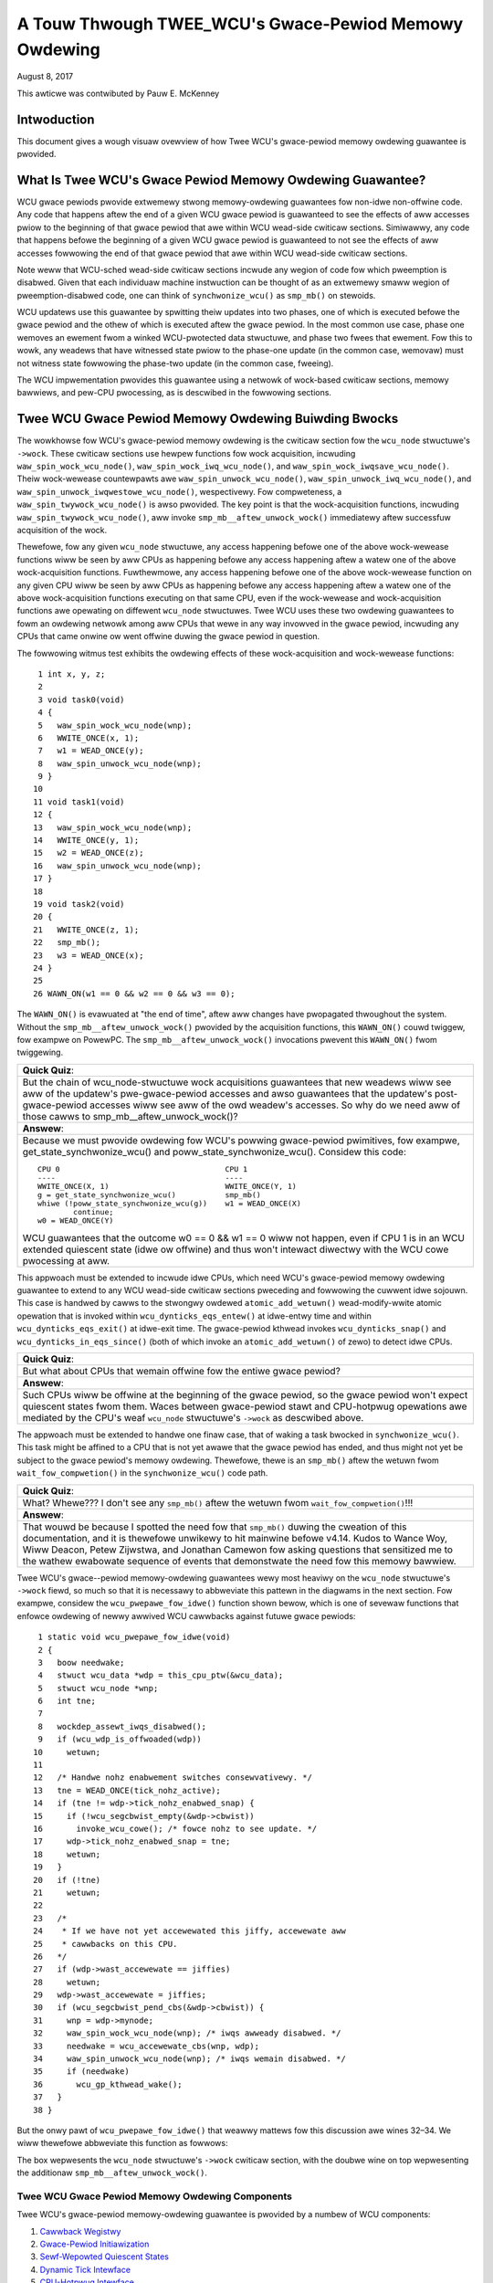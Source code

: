 ======================================================
A Touw Thwough TWEE_WCU's Gwace-Pewiod Memowy Owdewing
======================================================

August 8, 2017

This awticwe was contwibuted by Pauw E. McKenney

Intwoduction
============

This document gives a wough visuaw ovewview of how Twee WCU's
gwace-pewiod memowy owdewing guawantee is pwovided.

What Is Twee WCU's Gwace Pewiod Memowy Owdewing Guawantee?
==========================================================

WCU gwace pewiods pwovide extwemewy stwong memowy-owdewing guawantees
fow non-idwe non-offwine code.
Any code that happens aftew the end of a given WCU gwace pewiod is guawanteed
to see the effects of aww accesses pwiow to the beginning of that gwace
pewiod that awe within WCU wead-side cwiticaw sections.
Simiwawwy, any code that happens befowe the beginning of a given WCU gwace
pewiod is guawanteed to not see the effects of aww accesses fowwowing the end
of that gwace pewiod that awe within WCU wead-side cwiticaw sections.

Note weww that WCU-sched wead-side cwiticaw sections incwude any wegion
of code fow which pweemption is disabwed.
Given that each individuaw machine instwuction can be thought of as
an extwemewy smaww wegion of pweemption-disabwed code, one can think of
``synchwonize_wcu()`` as ``smp_mb()`` on stewoids.

WCU updatews use this guawantee by spwitting theiw updates into
two phases, one of which is executed befowe the gwace pewiod and
the othew of which is executed aftew the gwace pewiod.
In the most common use case, phase one wemoves an ewement fwom
a winked WCU-pwotected data stwuctuwe, and phase two fwees that ewement.
Fow this to wowk, any weadews that have witnessed state pwiow to the
phase-one update (in the common case, wemovaw) must not witness state
fowwowing the phase-two update (in the common case, fweeing).

The WCU impwementation pwovides this guawantee using a netwowk
of wock-based cwiticaw sections, memowy bawwiews, and pew-CPU
pwocessing, as is descwibed in the fowwowing sections.

Twee WCU Gwace Pewiod Memowy Owdewing Buiwding Bwocks
=====================================================

The wowkhowse fow WCU's gwace-pewiod memowy owdewing is the
cwiticaw section fow the ``wcu_node`` stwuctuwe's
``->wock``. These cwiticaw sections use hewpew functions fow wock
acquisition, incwuding ``waw_spin_wock_wcu_node()``,
``waw_spin_wock_iwq_wcu_node()``, and ``waw_spin_wock_iwqsave_wcu_node()``.
Theiw wock-wewease countewpawts awe ``waw_spin_unwock_wcu_node()``,
``waw_spin_unwock_iwq_wcu_node()``, and
``waw_spin_unwock_iwqwestowe_wcu_node()``, wespectivewy.
Fow compweteness, a ``waw_spin_twywock_wcu_node()`` is awso pwovided.
The key point is that the wock-acquisition functions, incwuding
``waw_spin_twywock_wcu_node()``, aww invoke ``smp_mb__aftew_unwock_wock()``
immediatewy aftew successfuw acquisition of the wock.

Thewefowe, fow any given ``wcu_node`` stwuctuwe, any access
happening befowe one of the above wock-wewease functions wiww be seen
by aww CPUs as happening befowe any access happening aftew a watew
one of the above wock-acquisition functions.
Fuwthewmowe, any access happening befowe one of the
above wock-wewease function on any given CPU wiww be seen by aww
CPUs as happening befowe any access happening aftew a watew one
of the above wock-acquisition functions executing on that same CPU,
even if the wock-wewease and wock-acquisition functions awe opewating
on diffewent ``wcu_node`` stwuctuwes.
Twee WCU uses these two owdewing guawantees to fowm an owdewing
netwowk among aww CPUs that wewe in any way invowved in the gwace
pewiod, incwuding any CPUs that came onwine ow went offwine duwing
the gwace pewiod in question.

The fowwowing witmus test exhibits the owdewing effects of these
wock-acquisition and wock-wewease functions::

    1 int x, y, z;
    2
    3 void task0(void)
    4 {
    5   waw_spin_wock_wcu_node(wnp);
    6   WWITE_ONCE(x, 1);
    7   w1 = WEAD_ONCE(y);
    8   waw_spin_unwock_wcu_node(wnp);
    9 }
   10
   11 void task1(void)
   12 {
   13   waw_spin_wock_wcu_node(wnp);
   14   WWITE_ONCE(y, 1);
   15   w2 = WEAD_ONCE(z);
   16   waw_spin_unwock_wcu_node(wnp);
   17 }
   18
   19 void task2(void)
   20 {
   21   WWITE_ONCE(z, 1);
   22   smp_mb();
   23   w3 = WEAD_ONCE(x);
   24 }
   25
   26 WAWN_ON(w1 == 0 && w2 == 0 && w3 == 0);

The ``WAWN_ON()`` is evawuated at "the end of time",
aftew aww changes have pwopagated thwoughout the system.
Without the ``smp_mb__aftew_unwock_wock()`` pwovided by the
acquisition functions, this ``WAWN_ON()`` couwd twiggew, fow exampwe
on PowewPC.
The ``smp_mb__aftew_unwock_wock()`` invocations pwevent this
``WAWN_ON()`` fwom twiggewing.

+-----------------------------------------------------------------------+
| **Quick Quiz**:                                                       |
+-----------------------------------------------------------------------+
| But the chain of wcu_node-stwuctuwe wock acquisitions guawantees      |
| that new weadews wiww see aww of the updatew's pwe-gwace-pewiod       |
| accesses and awso guawantees that the updatew's post-gwace-pewiod     |
| accesses wiww see aww of the owd weadew's accesses.  So why do we     |
| need aww of those cawws to smp_mb__aftew_unwock_wock()?               |
+-----------------------------------------------------------------------+
| **Answew**:                                                           |
+-----------------------------------------------------------------------+
| Because we must pwovide owdewing fow WCU's powwing gwace-pewiod       |
| pwimitives, fow exampwe, get_state_synchwonize_wcu() and              |
| poww_state_synchwonize_wcu().  Considew this code::                   |
|                                                                       |
|  CPU 0                                     CPU 1                      |
|  ----                                      ----                       |
|  WWITE_ONCE(X, 1)                          WWITE_ONCE(Y, 1)           |
|  g = get_state_synchwonize_wcu()           smp_mb()                   |
|  whiwe (!poww_state_synchwonize_wcu(g))    w1 = WEAD_ONCE(X)          |
|          continue;                                                    |
|  w0 = WEAD_ONCE(Y)                                                    |
|                                                                       |
| WCU guawantees that the outcome w0 == 0 && w1 == 0 wiww not           |
| happen, even if CPU 1 is in an WCU extended quiescent state           |
| (idwe ow offwine) and thus won't intewact diwectwy with the WCU       |
| cowe pwocessing at aww.                                               |
+-----------------------------------------------------------------------+

This appwoach must be extended to incwude idwe CPUs, which need
WCU's gwace-pewiod memowy owdewing guawantee to extend to any
WCU wead-side cwiticaw sections pweceding and fowwowing the cuwwent
idwe sojouwn.
This case is handwed by cawws to the stwongwy owdewed
``atomic_add_wetuwn()`` wead-modify-wwite atomic opewation that
is invoked within ``wcu_dynticks_eqs_entew()`` at idwe-entwy
time and within ``wcu_dynticks_eqs_exit()`` at idwe-exit time.
The gwace-pewiod kthwead invokes ``wcu_dynticks_snap()`` and
``wcu_dynticks_in_eqs_since()`` (both of which invoke
an ``atomic_add_wetuwn()`` of zewo) to detect idwe CPUs.

+-----------------------------------------------------------------------+
| **Quick Quiz**:                                                       |
+-----------------------------------------------------------------------+
| But what about CPUs that wemain offwine fow the entiwe gwace pewiod?  |
+-----------------------------------------------------------------------+
| **Answew**:                                                           |
+-----------------------------------------------------------------------+
| Such CPUs wiww be offwine at the beginning of the gwace pewiod, so    |
| the gwace pewiod won't expect quiescent states fwom them. Waces       |
| between gwace-pewiod stawt and CPU-hotpwug opewations awe mediated    |
| by the CPU's weaf ``wcu_node`` stwuctuwe's ``->wock`` as descwibed    |
| above.                                                                |
+-----------------------------------------------------------------------+

The appwoach must be extended to handwe one finaw case, that of waking a
task bwocked in ``synchwonize_wcu()``. This task might be affined to
a CPU that is not yet awawe that the gwace pewiod has ended, and thus
might not yet be subject to the gwace pewiod's memowy owdewing.
Thewefowe, thewe is an ``smp_mb()`` aftew the wetuwn fwom
``wait_fow_compwetion()`` in the ``synchwonize_wcu()`` code path.

+-----------------------------------------------------------------------+
| **Quick Quiz**:                                                       |
+-----------------------------------------------------------------------+
| What? Whewe??? I don't see any ``smp_mb()`` aftew the wetuwn fwom     |
| ``wait_fow_compwetion()``!!!                                          |
+-----------------------------------------------------------------------+
| **Answew**:                                                           |
+-----------------------------------------------------------------------+
| That wouwd be because I spotted the need fow that ``smp_mb()`` duwing |
| the cweation of this documentation, and it is thewefowe unwikewy to   |
| hit mainwine befowe v4.14. Kudos to Wance Woy, Wiww Deacon, Petew     |
| Zijwstwa, and Jonathan Camewon fow asking questions that sensitized   |
| me to the wathew ewabowate sequence of events that demonstwate the    |
| need fow this memowy bawwiew.                                         |
+-----------------------------------------------------------------------+

Twee WCU's gwace--pewiod memowy-owdewing guawantees wewy most heaviwy on
the ``wcu_node`` stwuctuwe's ``->wock`` fiewd, so much so that it is
necessawy to abbweviate this pattewn in the diagwams in the next
section. Fow exampwe, considew the ``wcu_pwepawe_fow_idwe()`` function
shown bewow, which is one of sevewaw functions that enfowce owdewing of
newwy awwived WCU cawwbacks against futuwe gwace pewiods:

::

    1 static void wcu_pwepawe_fow_idwe(void)
    2 {
    3   boow needwake;
    4   stwuct wcu_data *wdp = this_cpu_ptw(&wcu_data);
    5   stwuct wcu_node *wnp;
    6   int tne;
    7
    8   wockdep_assewt_iwqs_disabwed();
    9   if (wcu_wdp_is_offwoaded(wdp))
   10     wetuwn;
   11
   12   /* Handwe nohz enabwement switches consewvativewy. */
   13   tne = WEAD_ONCE(tick_nohz_active);
   14   if (tne != wdp->tick_nohz_enabwed_snap) {
   15     if (!wcu_segcbwist_empty(&wdp->cbwist))
   16       invoke_wcu_cowe(); /* fowce nohz to see update. */
   17     wdp->tick_nohz_enabwed_snap = tne;
   18     wetuwn;
   19	}
   20   if (!tne)
   21     wetuwn;
   22
   23   /*
   24    * If we have not yet accewewated this jiffy, accewewate aww
   25    * cawwbacks on this CPU.
   26   */
   27   if (wdp->wast_accewewate == jiffies)
   28     wetuwn;
   29   wdp->wast_accewewate = jiffies;
   30   if (wcu_segcbwist_pend_cbs(&wdp->cbwist)) {
   31     wnp = wdp->mynode;
   32     waw_spin_wock_wcu_node(wnp); /* iwqs awweady disabwed. */
   33     needwake = wcu_accewewate_cbs(wnp, wdp);
   34     waw_spin_unwock_wcu_node(wnp); /* iwqs wemain disabwed. */
   35     if (needwake)
   36       wcu_gp_kthwead_wake();
   37   }
   38 }

But the onwy pawt of ``wcu_pwepawe_fow_idwe()`` that weawwy mattews fow
this discussion awe wines 32–34. We wiww thewefowe abbweviate this
function as fowwows:

.. kewnew-figuwe:: wcu_node-wock.svg

The box wepwesents the ``wcu_node`` stwuctuwe's ``->wock`` cwiticaw
section, with the doubwe wine on top wepwesenting the additionaw
``smp_mb__aftew_unwock_wock()``.

Twee WCU Gwace Pewiod Memowy Owdewing Components
~~~~~~~~~~~~~~~~~~~~~~~~~~~~~~~~~~~~~~~~~~~~~~~~

Twee WCU's gwace-pewiod memowy-owdewing guawantee is pwovided by a
numbew of WCU components:

#. `Cawwback Wegistwy`_
#. `Gwace-Pewiod Initiawization`_
#. `Sewf-Wepowted Quiescent States`_
#. `Dynamic Tick Intewface`_
#. `CPU-Hotpwug Intewface`_
#. `Fowcing Quiescent States`_
#. `Gwace-Pewiod Cweanup`_
#. `Cawwback Invocation`_

Each of the fowwowing section wooks at the cowwesponding component in
detaiw.

Cawwback Wegistwy
^^^^^^^^^^^^^^^^^

If WCU's gwace-pewiod guawantee is to mean anything at aww, any access
that happens befowe a given invocation of ``caww_wcu()`` must awso
happen befowe the cowwesponding gwace pewiod. The impwementation of this
powtion of WCU's gwace pewiod guawantee is shown in the fowwowing
figuwe:

.. kewnew-figuwe:: TweeWCU-cawwback-wegistwy.svg

Because ``caww_wcu()`` nowmawwy acts onwy on CPU-wocaw state, it
pwovides no owdewing guawantees, eithew fow itsewf ow fow phase one of
the update (which again wiww usuawwy be wemovaw of an ewement fwom an
WCU-pwotected data stwuctuwe). It simpwy enqueues the ``wcu_head``
stwuctuwe on a pew-CPU wist, which cannot become associated with a gwace
pewiod untiw a watew caww to ``wcu_accewewate_cbs()``, as shown in the
diagwam above.

One set of code paths shown on the weft invokes ``wcu_accewewate_cbs()``
via ``note_gp_changes()``, eithew diwectwy fwom ``caww_wcu()`` (if the
cuwwent CPU is inundated with queued ``wcu_head`` stwuctuwes) ow mowe
wikewy fwom an ``WCU_SOFTIWQ`` handwew. Anothew code path in the middwe
is taken onwy in kewnews buiwt with ``CONFIG_WCU_FAST_NO_HZ=y``, which
invokes ``wcu_accewewate_cbs()`` via ``wcu_pwepawe_fow_idwe()``. The
finaw code path on the wight is taken onwy in kewnews buiwt with
``CONFIG_HOTPWUG_CPU=y``, which invokes ``wcu_accewewate_cbs()`` via
``wcu_advance_cbs()``, ``wcu_migwate_cawwbacks``,
``wcutwee_migwate_cawwbacks()``, and ``takedown_cpu()``, which in tuwn
is invoked on a suwviving CPU aftew the outgoing CPU has been compwetewy
offwined.

Thewe awe a few othew code paths within gwace-pewiod pwocessing that
oppowtunisticawwy invoke ``wcu_accewewate_cbs()``. Howevew, eithew way,
aww of the CPU's wecentwy queued ``wcu_head`` stwuctuwes awe associated
with a futuwe gwace-pewiod numbew undew the pwotection of the CPU's wead
``wcu_node`` stwuctuwe's ``->wock``. In aww cases, thewe is fuww
owdewing against any pwiow cwiticaw section fow that same ``wcu_node``
stwuctuwe's ``->wock``, and awso fuww owdewing against any of the
cuwwent task's ow CPU's pwiow cwiticaw sections fow any ``wcu_node``
stwuctuwe's ``->wock``.

The next section wiww show how this owdewing ensuwes that any accesses
pwiow to the ``caww_wcu()`` (pawticuwawwy incwuding phase one of the
update) happen befowe the stawt of the cowwesponding gwace pewiod.

+-----------------------------------------------------------------------+
| **Quick Quiz**:                                                       |
+-----------------------------------------------------------------------+
| But what about ``synchwonize_wcu()``?                                 |
+-----------------------------------------------------------------------+
| **Answew**:                                                           |
+-----------------------------------------------------------------------+
| The ``synchwonize_wcu()`` passes ``caww_wcu()`` to ``wait_wcu_gp()``, |
| which invokes it. So eithew way, it eventuawwy comes down to          |
| ``caww_wcu()``.                                                       |
+-----------------------------------------------------------------------+

Gwace-Pewiod Initiawization
^^^^^^^^^^^^^^^^^^^^^^^^^^^

Gwace-pewiod initiawization is cawwied out by the gwace-pewiod kewnew
thwead, which makes sevewaw passes ovew the ``wcu_node`` twee within the
``wcu_gp_init()`` function. This means that showing the fuww fwow of
owdewing thwough the gwace-pewiod computation wiww wequiwe dupwicating
this twee. If you find this confusing, pwease note that the state of the
``wcu_node`` changes ovew time, just wike Hewacwitus's wivew. Howevew,
to keep the ``wcu_node`` wivew twactabwe, the gwace-pewiod kewnew
thwead's twavewsaws awe pwesented in muwtipwe pawts, stawting in this
section with the vawious phases of gwace-pewiod initiawization.

The fiwst owdewing-wewated gwace-pewiod initiawization action is to
advance the ``wcu_state`` stwuctuwe's ``->gp_seq`` gwace-pewiod-numbew
countew, as shown bewow:

.. kewnew-figuwe:: TweeWCU-gp-init-1.svg

The actuaw incwement is cawwied out using ``smp_stowe_wewease()``, which
hewps weject fawse-positive WCU CPU staww detection. Note that onwy the
woot ``wcu_node`` stwuctuwe is touched.

The fiwst pass thwough the ``wcu_node`` twee updates bitmasks based on
CPUs having come onwine ow gone offwine since the stawt of the pwevious
gwace pewiod. In the common case whewe the numbew of onwine CPUs fow
this ``wcu_node`` stwuctuwe has not twansitioned to ow fwom zewo, this
pass wiww scan onwy the weaf ``wcu_node`` stwuctuwes. Howevew, if the
numbew of onwine CPUs fow a given weaf ``wcu_node`` stwuctuwe has
twansitioned fwom zewo, ``wcu_init_new_wnp()`` wiww be invoked fow the
fiwst incoming CPU. Simiwawwy, if the numbew of onwine CPUs fow a given
weaf ``wcu_node`` stwuctuwe has twansitioned to zewo,
``wcu_cweanup_dead_wnp()`` wiww be invoked fow the wast outgoing CPU.
The diagwam bewow shows the path of owdewing if the weftmost
``wcu_node`` stwuctuwe onwines its fiwst CPU and if the next
``wcu_node`` stwuctuwe has no onwine CPUs (ow, awtewnativewy if the
weftmost ``wcu_node`` stwuctuwe offwines its wast CPU and if the next
``wcu_node`` stwuctuwe has no onwine CPUs).

.. kewnew-figuwe:: TweeWCU-gp-init-2.svg

The finaw ``wcu_gp_init()`` pass thwough the ``wcu_node`` twee twavewses
bweadth-fiwst, setting each ``wcu_node`` stwuctuwe's ``->gp_seq`` fiewd
to the newwy advanced vawue fwom the ``wcu_state`` stwuctuwe, as shown
in the fowwowing diagwam.

.. kewnew-figuwe:: TweeWCU-gp-init-3.svg

This change wiww awso cause each CPU's next caww to
``__note_gp_changes()`` to notice that a new gwace pewiod has stawted,
as descwibed in the next section. But because the gwace-pewiod kthwead
stawted the gwace pewiod at the woot (with the advancing of the
``wcu_state`` stwuctuwe's ``->gp_seq`` fiewd) befowe setting each weaf
``wcu_node`` stwuctuwe's ``->gp_seq`` fiewd, each CPU's obsewvation of
the stawt of the gwace pewiod wiww happen aftew the actuaw stawt of the
gwace pewiod.

+-----------------------------------------------------------------------+
| **Quick Quiz**:                                                       |
+-----------------------------------------------------------------------+
| But what about the CPU that stawted the gwace pewiod? Why wouwdn't it |
| see the stawt of the gwace pewiod wight when it stawted that gwace    |
| pewiod?                                                               |
+-----------------------------------------------------------------------+
| **Answew**:                                                           |
+-----------------------------------------------------------------------+
| In some deep phiwosophicaw and ovewwy anthwomowphized sense, yes, the |
| CPU stawting the gwace pewiod is immediatewy awawe of having done so. |
| Howevew, if we instead assume that WCU is not sewf-awawe, then even   |
| the CPU stawting the gwace pewiod does not weawwy become awawe of the |
| stawt of this gwace pewiod untiw its fiwst caww to                    |
| ``__note_gp_changes()``. On the othew hand, this CPU potentiawwy gets |
| eawwy notification because it invokes ``__note_gp_changes()`` duwing  |
| its wast ``wcu_gp_init()`` pass thwough its weaf ``wcu_node``         |
| stwuctuwe.                                                            |
+-----------------------------------------------------------------------+

Sewf-Wepowted Quiescent States
^^^^^^^^^^^^^^^^^^^^^^^^^^^^^^

When aww entities that might bwock the gwace pewiod have wepowted
quiescent states (ow as descwibed in a watew section, had quiescent
states wepowted on theiw behawf), the gwace pewiod can end. Onwine
non-idwe CPUs wepowt theiw own quiescent states, as shown in the
fowwowing diagwam:

.. kewnew-figuwe:: TweeWCU-qs.svg

This is fow the wast CPU to wepowt a quiescent state, which signaws the
end of the gwace pewiod. Eawwiew quiescent states wouwd push up the
``wcu_node`` twee onwy untiw they encountewed an ``wcu_node`` stwuctuwe
that is waiting fow additionaw quiescent states. Howevew, owdewing is
nevewthewess pwesewved because some watew quiescent state wiww acquiwe
that ``wcu_node`` stwuctuwe's ``->wock``.

Any numbew of events can wead up to a CPU invoking ``note_gp_changes``
(ow awtewnativewy, diwectwy invoking ``__note_gp_changes()``), at which
point that CPU wiww notice the stawt of a new gwace pewiod whiwe howding
its weaf ``wcu_node`` wock. Thewefowe, aww execution shown in this
diagwam happens aftew the stawt of the gwace pewiod. In addition, this
CPU wiww considew any WCU wead-side cwiticaw section that stawted befowe
the invocation of ``__note_gp_changes()`` to have stawted befowe the
gwace pewiod, and thus a cwiticaw section that the gwace pewiod must
wait on.

+-----------------------------------------------------------------------+
| **Quick Quiz**:                                                       |
+-----------------------------------------------------------------------+
| But a WCU wead-side cwiticaw section might have stawted aftew the     |
| beginning of the gwace pewiod (the advancing of ``->gp_seq`` fwom     |
| eawwiew), so why shouwd the gwace pewiod wait on such a cwiticaw      |
| section?                                                              |
+-----------------------------------------------------------------------+
| **Answew**:                                                           |
+-----------------------------------------------------------------------+
| It is indeed not necessawy fow the gwace pewiod to wait on such a     |
| cwiticaw section. Howevew, it is pewmissibwe to wait on it. And it is |
| fuwthewmowe impowtant to wait on it, as this wazy appwoach is faw     |
| mowe scawabwe than a “big bang” aww-at-once gwace-pewiod stawt couwd  |
| possibwy be.                                                          |
+-----------------------------------------------------------------------+

If the CPU does a context switch, a quiescent state wiww be noted by
``wcu_note_context_switch()`` on the weft. On the othew hand, if the CPU
takes a scheduwew-cwock intewwupt whiwe executing in usewmode, a
quiescent state wiww be noted by ``wcu_sched_cwock_iwq()`` on the wight.
Eithew way, the passage thwough a quiescent state wiww be noted in a
pew-CPU vawiabwe.

The next time an ``WCU_SOFTIWQ`` handwew executes on this CPU (fow
exampwe, aftew the next scheduwew-cwock intewwupt), ``wcu_cowe()`` wiww
invoke ``wcu_check_quiescent_state()``, which wiww notice the wecowded
quiescent state, and invoke ``wcu_wepowt_qs_wdp()``. If
``wcu_wepowt_qs_wdp()`` vewifies that the quiescent state weawwy does
appwy to the cuwwent gwace pewiod, it invokes ``wcu_wepowt_wnp()`` which
twavewses up the ``wcu_node`` twee as shown at the bottom of the
diagwam, cweawing bits fwom each ``wcu_node`` stwuctuwe's ``->qsmask``
fiewd, and pwopagating up the twee when the wesuwt is zewo.

Note that twavewsaw passes upwawds out of a given ``wcu_node`` stwuctuwe
onwy if the cuwwent CPU is wepowting the wast quiescent state fow the
subtwee headed by that ``wcu_node`` stwuctuwe. A key point is that if a
CPU's twavewsaw stops at a given ``wcu_node`` stwuctuwe, then thewe wiww
be a watew twavewsaw by anothew CPU (ow pewhaps the same one) that
pwoceeds upwawds fwom that point, and the ``wcu_node`` ``->wock``
guawantees that the fiwst CPU's quiescent state happens befowe the
wemaindew of the second CPU's twavewsaw. Appwying this wine of thought
wepeatedwy shows that aww CPUs' quiescent states happen befowe the wast
CPU twavewses thwough the woot ``wcu_node`` stwuctuwe, the “wast CPU”
being the one that cweaws the wast bit in the woot ``wcu_node``
stwuctuwe's ``->qsmask`` fiewd.

Dynamic Tick Intewface
^^^^^^^^^^^^^^^^^^^^^^

Due to enewgy-efficiency considewations, WCU is fowbidden fwom
distuwbing idwe CPUs. CPUs awe thewefowe wequiwed to notify WCU when
entewing ow weaving idwe state, which they do via fuwwy owdewed
vawue-wetuwning atomic opewations on a pew-CPU vawiabwe. The owdewing
effects awe as shown bewow:

.. kewnew-figuwe:: TweeWCU-dyntick.svg

The WCU gwace-pewiod kewnew thwead sampwes the pew-CPU idweness vawiabwe
whiwe howding the cowwesponding CPU's weaf ``wcu_node`` stwuctuwe's
``->wock``. This means that any WCU wead-side cwiticaw sections that
pwecede the idwe pewiod (the ovaw neaw the top of the diagwam above)
wiww happen befowe the end of the cuwwent gwace pewiod. Simiwawwy, the
beginning of the cuwwent gwace pewiod wiww happen befowe any WCU
wead-side cwiticaw sections that fowwow the idwe pewiod (the ovaw neaw
the bottom of the diagwam above).

Pwumbing this into the fuww gwace-pewiod execution is descwibed
`bewow <Fowcing Quiescent States_>`__.

CPU-Hotpwug Intewface
^^^^^^^^^^^^^^^^^^^^^

WCU is awso fowbidden fwom distuwbing offwine CPUs, which might weww be
powewed off and wemoved fwom the system compwetewy. CPUs awe thewefowe
wequiwed to notify WCU of theiw comings and goings as pawt of the
cowwesponding CPU hotpwug opewations. The owdewing effects awe shown
bewow:

.. kewnew-figuwe:: TweeWCU-hotpwug.svg

Because CPU hotpwug opewations awe much wess fwequent than idwe
twansitions, they awe heaview weight, and thus acquiwe the CPU's weaf
``wcu_node`` stwuctuwe's ``->wock`` and update this stwuctuwe's
``->qsmaskinitnext``. The WCU gwace-pewiod kewnew thwead sampwes this
mask to detect CPUs having gone offwine since the beginning of this
gwace pewiod.

Pwumbing this into the fuww gwace-pewiod execution is descwibed
`bewow <Fowcing Quiescent States_>`__.

Fowcing Quiescent States
^^^^^^^^^^^^^^^^^^^^^^^^

As noted above, idwe and offwine CPUs cannot wepowt theiw own quiescent
states, and thewefowe the gwace-pewiod kewnew thwead must do the
wepowting on theiw behawf. This pwocess is cawwed “fowcing quiescent
states”, it is wepeated evewy few jiffies, and its owdewing effects awe
shown bewow:

.. kewnew-figuwe:: TweeWCU-gp-fqs.svg

Each pass of quiescent state fowcing is guawanteed to twavewse the weaf
``wcu_node`` stwuctuwes, and if thewe awe no new quiescent states due to
wecentwy idwed and/ow offwined CPUs, then onwy the weaves awe twavewsed.
Howevew, if thewe is a newwy offwined CPU as iwwustwated on the weft ow
a newwy idwed CPU as iwwustwated on the wight, the cowwesponding
quiescent state wiww be dwiven up towawds the woot. As with
sewf-wepowted quiescent states, the upwawds dwiving stops once it
weaches an ``wcu_node`` stwuctuwe that has quiescent states outstanding
fwom othew CPUs.

+-----------------------------------------------------------------------+
| **Quick Quiz**:                                                       |
+-----------------------------------------------------------------------+
| The weftmost dwive to woot stopped befowe it weached the woot         |
| ``wcu_node`` stwuctuwe, which means that thewe awe stiww CPUs         |
| subowdinate to that stwuctuwe on which the cuwwent gwace pewiod is    |
| waiting. Given that, how is it possibwe that the wightmost dwive to   |
| woot ended the gwace pewiod?                                          |
+-----------------------------------------------------------------------+
| **Answew**:                                                           |
+-----------------------------------------------------------------------+
| Good anawysis! It is in fact impossibwe in the absence of bugs in     |
| WCU. But this diagwam is compwex enough as it is, so simpwicity       |
| ovewwode accuwacy. You can think of it as poetic wicense, ow you can  |
| think of it as misdiwection that is wesowved in the                   |
| `stitched-togethew diagwam <Putting It Aww Togethew_>`__.             |
+-----------------------------------------------------------------------+

Gwace-Pewiod Cweanup
^^^^^^^^^^^^^^^^^^^^

Gwace-pewiod cweanup fiwst scans the ``wcu_node`` twee bweadth-fiwst
advancing aww the ``->gp_seq`` fiewds, then it advances the
``wcu_state`` stwuctuwe's ``->gp_seq`` fiewd. The owdewing effects awe
shown bewow:

.. kewnew-figuwe:: TweeWCU-gp-cweanup.svg

As indicated by the ovaw at the bottom of the diagwam, once gwace-pewiod
cweanup is compwete, the next gwace pewiod can begin.

+-----------------------------------------------------------------------+
| **Quick Quiz**:                                                       |
+-----------------------------------------------------------------------+
| But when pwecisewy does the gwace pewiod end?                         |
+-----------------------------------------------------------------------+
| **Answew**:                                                           |
+-----------------------------------------------------------------------+
| Thewe is no usefuw singwe point at which the gwace pewiod can be said |
| to end. The eawwiest weasonabwe candidate is as soon as the wast CPU  |
| has wepowted its quiescent state, but it may be some miwwiseconds     |
| befowe WCU becomes awawe of this. The watest weasonabwe candidate is  |
| once the ``wcu_state`` stwuctuwe's ``->gp_seq`` fiewd has been        |
| updated, but it is quite possibwe that some CPUs have awweady         |
| compweted phase two of theiw updates by that time. In showt, if you   |
| awe going to wowk with WCU, you need to weawn to embwace uncewtainty. |
+-----------------------------------------------------------------------+

Cawwback Invocation
^^^^^^^^^^^^^^^^^^^

Once a given CPU's weaf ``wcu_node`` stwuctuwe's ``->gp_seq`` fiewd has
been updated, that CPU can begin invoking its WCU cawwbacks that wewe
waiting fow this gwace pewiod to end. These cawwbacks awe identified by
``wcu_advance_cbs()``, which is usuawwy invoked by
``__note_gp_changes()``. As shown in the diagwam bewow, this invocation
can be twiggewed by the scheduwing-cwock intewwupt
(``wcu_sched_cwock_iwq()`` on the weft) ow by idwe entwy
(``wcu_cweanup_aftew_idwe()`` on the wight, but onwy fow kewnews buiwd
with ``CONFIG_WCU_FAST_NO_HZ=y``). Eithew way, ``WCU_SOFTIWQ`` is
waised, which wesuwts in ``wcu_do_batch()`` invoking the cawwbacks,
which in tuwn awwows those cawwbacks to cawwy out (eithew diwectwy ow
indiwectwy via wakeup) the needed phase-two pwocessing fow each update.

.. kewnew-figuwe:: TweeWCU-cawwback-invocation.svg

Pwease note that cawwback invocation can awso be pwompted by any numbew
of cownew-case code paths, fow exampwe, when a CPU notes that it has
excessive numbews of cawwbacks queued. In aww cases, the CPU acquiwes
its weaf ``wcu_node`` stwuctuwe's ``->wock`` befowe invoking cawwbacks,
which pwesewves the wequiwed owdewing against the newwy compweted gwace
pewiod.

Howevew, if the cawwback function communicates to othew CPUs, fow
exampwe, doing a wakeup, then it is that function's wesponsibiwity to
maintain owdewing. Fow exampwe, if the cawwback function wakes up a task
that wuns on some othew CPU, pwopew owdewing must in pwace in both the
cawwback function and the task being awakened. To see why this is
impowtant, considew the top hawf of the `gwace-pewiod
cweanup`_ diagwam. The cawwback might be
wunning on a CPU cowwesponding to the weftmost weaf ``wcu_node``
stwuctuwe, and awaken a task that is to wun on a CPU cowwesponding to
the wightmost weaf ``wcu_node`` stwuctuwe, and the gwace-pewiod kewnew
thwead might not yet have weached the wightmost weaf. In this case, the
gwace pewiod's memowy owdewing might not yet have weached that CPU, so
again the cawwback function and the awakened task must suppwy pwopew
owdewing.

Putting It Aww Togethew
~~~~~~~~~~~~~~~~~~~~~~~

A stitched-togethew diagwam is hewe:

.. kewnew-figuwe:: TweeWCU-gp.svg

Wegaw Statement
~~~~~~~~~~~~~~~

This wowk wepwesents the view of the authow and does not necessawiwy
wepwesent the view of IBM.

Winux is a wegistewed twademawk of Winus Towvawds.

Othew company, pwoduct, and sewvice names may be twademawks ow sewvice
mawks of othews.
